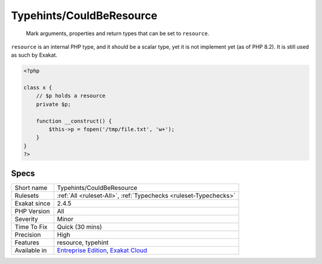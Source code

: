 .. _typehints-couldberesource:

Typehints/CouldBeResource
+++++++++++++++++++++++++

  Mark arguments, properties and return types that can be set to ``resource``. 

``resource`` is an internal PHP type, and it should be a scalar type, yet it is not implement yet (as of PHP 8.2). It is still used as such by Exakat.


.. code-block:: php
   
   <?php
   
   class x {
       // $p holds a resource
       private $p;
       
       function __construct() {
           $this->p = fopen('/tmp/file.txt', 'w+');
       }
   }
   ?>

Specs
_____

+--------------+-------------------------------------------------------------------------------------------------------------------------+
| Short name   | Typehints/CouldBeResource                                                                                               |
+--------------+-------------------------------------------------------------------------------------------------------------------------+
| Rulesets     | :ref:`All <ruleset-All>`, :ref:`Typechecks <ruleset-Typechecks>`                                                        |
+--------------+-------------------------------------------------------------------------------------------------------------------------+
| Exakat since | 2.4.5                                                                                                                   |
+--------------+-------------------------------------------------------------------------------------------------------------------------+
| PHP Version  | All                                                                                                                     |
+--------------+-------------------------------------------------------------------------------------------------------------------------+
| Severity     | Minor                                                                                                                   |
+--------------+-------------------------------------------------------------------------------------------------------------------------+
| Time To Fix  | Quick (30 mins)                                                                                                         |
+--------------+-------------------------------------------------------------------------------------------------------------------------+
| Precision    | High                                                                                                                    |
+--------------+-------------------------------------------------------------------------------------------------------------------------+
| Features     | resource, typehint                                                                                                      |
+--------------+-------------------------------------------------------------------------------------------------------------------------+
| Available in | `Entreprise Edition <https://www.exakat.io/entreprise-edition>`_, `Exakat Cloud <https://www.exakat.io/exakat-cloud/>`_ |
+--------------+-------------------------------------------------------------------------------------------------------------------------+


